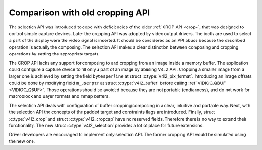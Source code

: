 .. Permission is granted to copy, distribute and/or modify this
.. document under the terms of the GNU Free Documentation License,
.. Version 1.1 or any later version published by the Free Software
.. Foundation, with no Invariant Sections, no Front-Cover Texts
.. and no Back-Cover Texts. A copy of the license is included at
.. Documentation/userspace-api/media/fdl-appendix.rst.
..
.. TODO: replace it to GFDL-1.1-or-later WITH no-invariant-sections

.. _selection-vs-crop:

********************************
Comparison with old cropping API
********************************

The selection API was introduced to cope with deficiencies of the
older :ref:`CROP API <crop>`, that was designed to control simple
capture devices. Later the cropping API was adopted by video output
drivers. The ioctls are used to select a part of the display were the
video signal is inserted. It should be considered as an API abuse
because the described operation is actually the composing. The
selection API makes a clear distinction between composing and cropping
operations by setting the appropriate targets.

The CROP API lacks any support for composing to and cropping from an
image inside a memory buffer. The application could configure a
capture device to fill only a part of an image by abusing V4L2
API. Cropping a smaller image from a larger one is achieved by setting
the field ``bytesperline`` at struct :c:type:`v4l2_pix_format`.
Introducing an image offsets could be done by modifying field
``m_userptr`` at struct :c:type:`v4l2_buffer` before calling
:ref:`VIDIOC_QBUF <VIDIOC_QBUF>`. Those operations should be avoided
because they are not portable (endianness), and do not work for
macroblock and Bayer formats and mmap buffers.

The selection API deals with configuration of buffer
cropping/composing in a clear, intuitive and portable way. Next, with
the selection API the concepts of the padded target and constraints
flags are introduced. Finally, struct :c:type:`v4l2_crop` and struct
:c:type:`v4l2_cropcap` have no reserved fields. Therefore there is no
way to extend their functionality. The new struct
:c:type:`v4l2_selection` provides a lot of place for future
extensions.

Driver developers are encouraged to implement only selection API. The
former cropping API would be simulated using the new one.
